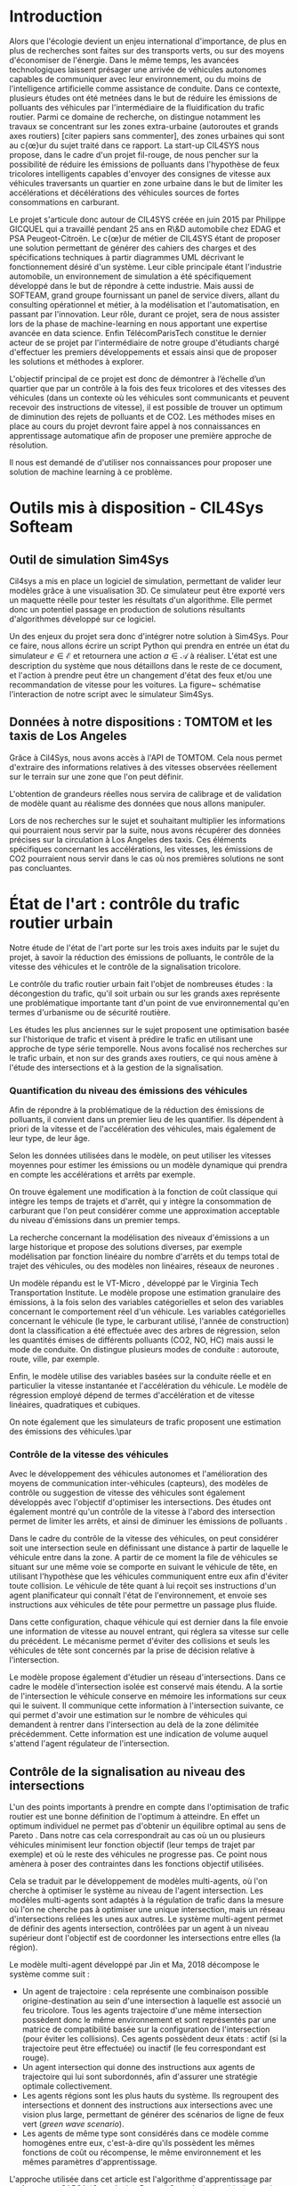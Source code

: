 #+begin_latex latex
% Define some commands to keep the formatting separated from the content 
\newcommand{\keyword}[1]{\textbf{#1}}
\newcommand{\tabhead}[1]{\textbf{#1}}
\newcommand{\code}[1]{\texttt{#1}}
\newcommand{\file}[1]{\texttt{\bfseries#1}}
\newcommand{\option}[1]{\texttt{\itshape#1}}
#+end_latex

* Introduction

Alors que l'écologie devient un enjeu international d'importance, de plus en plus de recherches sont faites sur des transports verts, ou sur des moyens d'économiser de l'énergie. Dans le même temps, les avancées technologiques laissent présager une arrivée de véhicules autonomes capables de communiquer avec leur environnement, ou du moins de l'intelligence artificielle comme assistance de conduite. Dans ce contexte, plusieurs études ont été metnées dans le but de réduire les émissions de polluants des véhicules par l'intermédiaire de la fluidification du trafic routier. Parmi ce domaine de recherche, on distingue notamment les travaux se concentrant sur les zones extra-urbaine (autoroutes et grands axes routiers) [citer papiers sans commenter], des zones urbaines qui sont au c{\oe}ur du sujet traité dans ce rapport. La start-up CIL4SYS nous propose, dans le cadre d'un projet fil-rouge, de nous pencher sur la possibilité de réduire les émissions de polluants dans l'hypothèse de feux tricolores intelligents capables d'envoyer des consignes de vitesse aux véhicules traversants un quartier en zone urbaine dans le but de limiter les accélérations et décélérations des véhicules sources de fortes consommations en carburant.

Le projet s'articule donc autour de CIL4SYS créée en juin 2015 par Philippe GICQUEL qui a travaillé pendant 25 ans en R\&D automobile chez EDAG et PSA Peugeot-Citroën. Le c{\oe}ur de métier de CIL4SYS étant de proposer une solution permettant de générer des cahiers des charges et des spécifications techniques à partir diagrammes UML décrivant le fonctionnement désiré d'un système. Leur cible principale étant l'industrie automobile, un environnement de simulation a été spécifiquement développé dans le but de répondre à cette industrie. Mais aussi de SOFTEAM, grand groupe fournissant un panel de service divers, allant du consulting opérationnel et métier, à la modélisation et l'automatisation, en passant par l'innovation. Leur rôle, durant ce projet, sera de nous assister lors de la phase de machine-learning en nous apportant une expertise avancée en data science. Enfin TélécomParisTech constitue le dernier acteur de se projet par l'intermédiaire de notre groupe d'étudiants chargé d'effectuer les premiers développements et essais ainsi que de proposer les solutions et méthodes à explorer.

L'objectif principal de ce projet est donc de démontrer à l’échelle d’un quartier que par un contrôle à la fois des feux tricolores et des vitesses des véhicules (dans un contexte où les véhicules sont communicants et peuvent recevoir des instructions de vitesse), il est possible de trouver un optimum de diminution des rejets de polluants et de CO2. Les méthodes mises en place au cours du projet devront faire appel à nos connaissances en apprentissage automatique afin de proposer une première approche de résolution.

Il nous est demandé de d'utiliser nos connaissances pour proposer une solution de machine learning à ce problème. 

* Outils mis à disposition - CIL4Sys Softeam

** Outil de simulation Sim4Sys

Cil4sys a mis en place un logiciel de simulation, permettant de valider leur modèles grâce à une visualisation 3D. Ce simulateur peut être exporté vers un maquette réelle pour tester les résultats d'un algorithme. Elle permet donc un potentiel passage en production de solutions résultants d'algorithmes développé sur ce logiciel.

Un des enjeux du projet sera donc d'intégrer notre solution à Sim4Sys. Pour ce faire, nous allons écrire un script Python qui prendra en entrée un état du simulateur $e \in \mathcal{E}$ et retournera une action $a \in \mathcal{A}$ à réaliser. L'état est une description du système que nous détaillons dans le reste de ce document, et l'action à prendre peut être un changement d'état des feux et/ou une recommandation de vitesse pour les voitures. La figure~\ref{fig:Sim4Sys-inte} schématise l'interaction de notre script avec le simulateur Sim4Sys.


\begin{figure}
\centering
\includegraphics[width = 12cm]{Figures/sym4Sys-integration-diag.png}
\caption[Sim4Sys-inte]{Interaction de notre solution a l'outil de simulation Sim4Sys}
\label{fig:Sim4Sys-inte}
\end{figure}

** Données à notre dispositions : TOMTOM et les taxis de Los Angeles

Grâce à Cil4Sys, nous avons accès à l'API de TOMTOM. Cela nous permet d'extraire des informations relatives à des vitesses observées réellement sur le terrain sur une zone que l'on peut définir.

L'obtention de grandeurs réelles nous servira de calibrage et de validation de modèle quant au réalisme des données que nous allons manipuler.

Lors de nos recherches sur le sujet et souhaitant multiplier les informations qui pourraient nous servir par la suite, nous avons récupérer des données précises sur la circulation à Los Angeles des taxis. Ces éléments spécifiques concernant les accélérations, les vitesses, les émissions de CO2 pourraient nous servir dans le cas où nos premières solutions ne sont pas concluantes.

* État de l'art : contrôle du trafic routier urbain

Notre étude de l'état de l'art porte sur les trois axes induits par le sujet du projet, à savoir la réduction des émissions de polluants, le contrôle de la vitesse des véhicules et le contrôle de la signalisation tricolore.

Le contrôle du trafic routier urbain fait l'objet de nombreuses études : la décongestion du trafic, qu'il soit urbain ou sur les grands axes représente une problématique importante tant d'un point de vue environnemental qu'en termes d'urbanisme ou de sécurité routière.

Les études les plus anciennes sur le sujet proposent une optimisation basée sur l'historique de trafic et visent à prédire le trafic en utilisant une approche de type série temporelle.
Nous avons focalisé nos recherches sur le trafic urbain, et non sur des grands axes routiers, ce qui nous amène à l'étude des intersections et à la gestion de la signalisation.

*** Quantification du niveau des émissions des véhicules

Afin de répondre à la problématique de la réduction des émissions de polluants, il convient dans un premier lieu de les quantifier. Ils dépendent à priori de la vitesse et de l'accélération des véhicules, mais également de leur type, de leur âge. 

Selon les données utilisées dans le modèle, on peut utiliser les vitesses moyennes pour estimer les émissions ou un modèle dynamique qui prendra en compte les accélérations et arrêts par exemple.

On trouve également une modification à la fonction de coût classique qui intègre les temps de trajets et d'arrêt, qui y intègre la consommation de carburant que l'on peut considérer comme une approximation acceptable du niveau d'émissions dans un premier temps.

La recherche concernant la modélisation des niveaux d'émissions a un large historique et propose des solutions diverses, par exemple modélisation par fonction linéaire du nombre d'arrêts \cite{stevanovic2009optimizing} et du temps total de trajet des véhicules, ou des modèles non linéaires, réseaux de neurones \cite{fuelconsumption}.

Un modèle répandu est le VT-Micro \cite{RAKHA200449}, développé par le Virginia Tech Transportation Institute. Le modèle propose une estimation granulaire des émissions, à la fois selon des variables catégorielles et selon des variables concernant le comportement réel d'un véhicule. Les variables catégorielles concernant le véhicule (le type, le carburant utilisé, l'année de construction) dont la classification a été effectuée avec des arbres de régression, selon les quantités émises de différents polluants (CO2, NO, HC) mais aussi le mode de conduite. On distingue plusieurs modes de conduite : autoroute, route, ville, par exemple.

Enfin, le modèle utilise des variables basées sur la conduite réelle et en particulier la vitesse instantanée et l'accélération du véhicule. Le modèle de régression employé dépend de termes d'accélération et de vitesse linéaires, quadratiques et cubiques.

On note également que les simulateurs de trafic proposent une estimation des émissions des véhicules.\par

*** Contrôle de la vitesse des véhicules

Avec le développement des véhicules autonomes et l'amélioration des moyens de communication inter-véhicules (capteurs), des modèles de contrôle ou suggestion de vitesse des véhicules sont également développés avec l'objectif d'optimiser les intersections.\cite{vehiclecontrol} Des études ont également montré qu'un contrôle de la vitesse à l'abord des intersection permet de limiter les arrêts, et ainsi de diminuer les émissions de polluants \cite{MATSUMOTO2019449} \cite{MATSUMOTO20141015} \cite{tielert2010}.

Dans le cadre du contrôle de la vitesse des véhicules, on peut considérer soit une intersection seule en définissant une distance à partir de laquelle le véhicule entre dans la zone. A partir de ce moment la file de véhicules se situant sur une même voie se comporte en suivant le véhicule de tête, en utilisant l'hypothèse que les véhicules communiquent entre eux afin d'éviter toute collision. Le véhicule de tête quant à lui reçoit ses instructions d'un agent planificateur qui connaît l'état de l'environnement, et envoie ses instructions aux véhicules de tête pour permettre un passage plus fluide.

Dans cette configuration, chaque véhicule qui est dernier dans la file envoie une information de vitesse au nouvel entrant, qui réglera sa vitesse sur celle du précédent. Le mécanisme permet d'éviter des collisions et seuls les véhicules de tête sont concernés par la prise de décision relative à l'intersection.

Le modèle propose également d'étudier un réseau d'intersections. Dans ce cadre le modèle d'intersection isolée est conservé mais étendu. A la sortie de l'intersection le véhicule conserve en mémoire les informations sur ceux qui le suivent. Il communique cette information à l'intersection suivante, ce qui permet d'avoir une estimation sur le nombre de véhicules qui demandent à rentrer dans l'intersection au delà de la zone délimitée précédemment. Cette information est une indication de volume auquel s'attend l'agent régulateur de l'intersection.

** Contrôle de la signalisation au niveau des intersections

L'un des points importants à prendre en compte dans l'optimisation de trafic routier est une bonne définition de l'optimum à atteindre. En effet un optimum individuel ne permet pas d'obtenir un équilibre optimal au sens de Pareto \cite{lujak2014fair}. Dans notre cas cela correspondrait au cas où un ou plusieurs véhicules minimisent leur fonction objectif (leur temps de trajet par exemple) et où le reste des véhicules ne progresse pas. Ce point nous amènera à poser des contraintes dans les fonctions objectif utilisées. 

Cela se traduit par le développement de modèles multi-agents, où l'on cherche à optimiser le système au niveau de l'agent intersection. Les modèles multi-agents sont adaptés à la régulation de trafic dans la mesure où l'on ne cherche pas à optimiser une unique intersection, mais un réseau d'intersections reliées les unes aux autres. Le système multi-agent permet de définir des agents intersection, contrôlées par un agent à un niveau supérieur dont l'objectif est de coordonner les intersections entre elles (la région). 

Le modèle multi-agent développé par Jin et Ma, 2018 \cite{JinMa17} décompose le système comme suit :

- Un agent de trajectoire : cela représente une combinaison possible origine-destination au sein d'une intersection à laquelle est associé un feu tricolore. Tous les agents trajectoire d'une même intersection possèdent donc le même environnement et sont représentés par une matrice de compatibilité basée sur la configuration de l'intersection (pour éviter les collisions). Ces agents possèdent deux états : actif (si la trajectoire peut être effectuée) ou inactif (le feu correspondant est rouge).
- Un agent intersection qui donne des instructions aux agents de trajectoire qui lui sont subordonnés, afin d'assurer une stratégie optimale collectivement. 
- Les agents régions sont les plus hauts du système. Ils regroupent des intersections et donnent des instructions aux intersections avec une vision plus large, permettant de générer des scénarios de ligne de feux vert (\textit{green wave scenario}).
- Les agents de même type sont considérés dans ce modèle comme homogènes entre eux, c'est-à-dire qu'ils possèdent les mêmes fonctions de coût ou récompense, le même environnement et les mêmes paramètres d'apprentissage.

L'approche utilisée dans cet article est l'algorithme d'apprentissage par renforcement SARSA (\textit{State Action Reward State Action}) qui à chaque étape actualise la base de connaissances des agents trajectoire (le plus bas niveau) et qui définit le contrôle optimal au niveau de l'intersection.

L'apprentissage par renforcement pour les problèmes d'optimisation de trafic ont fait l'objet d'autres recherches, notamment utilisant le Q-learning au lieu de SARSA \cite{tantway-abdulhai2012}. La différence entre les deux algorithmes se situant dans la définition de la récompense : SARSA prend en compte la politique suivie par l'agent quand le Q-learning considère l'action suivante comme maximisant la récompense. Ces deux algorithmes proches présentent chacun des avantages et inconvénients : quand le Q-learning est plus rapide et simple à mettre en oeuvre, le SARSA permet une approche plus conservatrice, notamment si on souhaite l'utiliser dans un environnement réel et non de simulation.

L'utilisation d'un apprentissage par renforcement nous permettrait une flexibilité sur la définition de la fonction de récompense des agents, et ainsi supplémenter le modèle original d'une fonction de contrôle sur la vitesse des véhicules, permis par le contrôle situé au niveau de l'intersection mais également d'utiliser une mesure des émissions de polluants dans le modèle.

** Problème d'optimisation

Plus classiquement, il est possible de donner une formulation d'un point de vue optimisation du problème. En effet, l'objectif principal demandé par CIL4SYS est de trouver des lois de commande des feux et des véhicules de manière à réduire au maximum les émissions de CO2. Au cours de ce projets les émissions de CO2 seront modélisées uniquement par l'intermédiaire des accélérations. Une première approche peut donc être de minimiser :

#+begin_latex latex
\[
\min_{\theta(t)}{\mathbb{E}\left [\sum_{j=1}^{m} \int_{t = 0}^{t^{sortie}_{j}}{ | a_{j}(t,\theta(t),\mathcal{C}_{j}(\xi)) | dt} \right ]}
\]
#+end_latex

où $a_{j}(t)$ représente les accélérations subies par le véhicule $j$ tout au long de sa trajectoire $\mathcal{C}_{j}$ affectée aléatoirement par la variable aléatoire $\xi$ et $\theta(t)$ représente la loi de commande imposée aux véhicules.

On constate d'ors et déjà que la solution à un tel problème d'optimisation est évidente puisqu'il suffit d'imposer une loi de commande de telle sorte que les véhicules restent à l'arrêts pour minimiser les emissions. Le problème initial d'optimisation se doit donc d'être complété par l'intermédiaire de contraintes afin répondre à un certain réalisme. Un première contrainte à envisager est le temps de trajet pour la réalisation du parcours $\mathcal{C}$ du véhicule. En utilisant les données TOMTOM, il sera donc possible de déterminer au sein du quartier qui sera choisi par la suite quel est le temps de trajet moyen réalisé par un véhicule pour une trajectoire imposée $\bar{t}(\mathcal{C})$. Une contrainte seuil sur le temps de trajet pourra alors être imposé avec pour référence le temps de trajet calculé. Le problème de minimisation se reformule alors de la manière suivante :

#+begin_latex latex
\begin{equation}
\begin{cases}
\displaystyle{\min_{\theta(t)}{\mathbb{E}\left [\sum_{j=1}^{m} \int_{t = 0}^{t^{sortie}_{j}}{ | a_{j}(t,\theta(t),\mathcal{C}(\xi)) | dt} \right ]}}\\
\text{s.t.~} t^{sortie}_{j} \leq \alpha \cdot \bar{t}(\mathcal{C})
\end{cases}
\end{equation}
#+end_latex

La formalisation du problème d'optimisation reste à compléter et on sera amené à ajouter d'autres contraintes au cours du projet au fur et à mesure de sa prise en main. La fonction de coût à minimiser sera elle aussi amenée à être changée si par exemple le nombre de voitures qui traversent le quartier devient aléatoire lui aussi etc...


** Apprentissage par renforcement

Comme dit précédemment, une des méthodes utilisée dans la littérature actuelle pour effectuer de la fluidification de trafic est l'apprentissage par renforcement. C'est la méthode d'apprentissage sur laquelle nous avons décidée de nous concentrer car novatrice dans le domaine de l'optimisation de trafic routier. Dans cette section, nous présentons les grandes ligne de cette méthode d'apprentissage. 

L'apprentissage par renforcement est une méthode statistique de prise de décision dans un environnement donné. L'environnement est modélisé par un état, et l'acteur peut réaliser une action qui affectera l'état. L'algorithme est guidé lors de la phase d'entraînement par une fonction de récompense. Après avoir pris une action $a$ à un état $e$, l'observation du nouvel état permet le calcul d'une récompense, $r \in \mathbb{R}$.

Notons $\mathcal{E}$ l'ensemble des états possibles de notre environnement, $\mathcal{A}$ l'ensemble des actions possibles, et $r_t$ la récompense obtenue au pas de temps $t$. En modélisant la récompense cumulative comme un processus de Markov, elle ne dépend que de l'action prise et de l'état du système aux temps $t \geq t_0$ et est définie de la manière suivante:

#+begin_latex latex
\[
R_{t_0} = \sum^\infty_{t=t_0} \gamma^{t-t_0}r_{t+1}
\]
#+end_latex

Où le coefficient $\gamma \in [0,1]$ permet de donner plus de poids aux récompenses proches de $t_0$ dans le temps et à la somme de converger.

Le principe de l'apprentissage par renforcement est alors de chercher une fonction $Q^*: \mathcal{E} \times \mathcal{A} \longrightarrow \mathbb{R}$ qui estime le retour cumulatif $R_{t_0}$ pour une action $a \in \mathcal{A}$ réalisée à un état $e \in \mathcal{E}$.

La fonction $\pi(e,a)$ retourne la probabilité de réaliser une action $a$ à l'état $e$. Nous avons donc $\sum_{a\in\mathcal{A}}\pi(e,a) = 1$. Définissons $Q^\pi(e,a)$, la fonction qui prédit l'espérance de la récompense cumulative sous $\pi$ sachant $e$ et $a$:

#+begin_latex latex
\[
Q^\pi(e, a) = \mathbb{E}_\pi[R_t|e_t=e,a_t=a]
\]
#+end_latex

Définissions $\mathcal{P}^a_{ee'}$, la probabilité de passer d'un état $e$ à un état $e'$ sachant un état $e$ et une action $a$ donnés:

#+begin_latex latex
\[
\mathcal{P}^a_{ee'} = \mathbb{P}(e_{t+1}=e'|e_t=e, a_t=a)
\]
#+end_latex

Définissions aussi $\mathcal{R}^a_{ee'}$, l'espérance de la récompense $r_{t+1}$
sachant un état $e$, et une action $a$ à l'instant $t$ ainsi qu'un état $e'$ à
l'instant $t+1$:

#+begin_latex latex
\[
\mathcal{R}^a_{ee'} = \mathbb{E}(r_{t+1}|e_t=e, e_{t+1}=e', a_t=a)
\]
#+end_latex

Il est alors possible de d'exprimer $Q^\pi$ de la manière suivante:

#+begin_latex latex
\begin{align}
Q^\pi(e, a) &= \mathbb{E}_\pi[R_t|e_t=e,a_t=a] \\
&= \mathbb{E}_\pi[\sum_{t=t_0}^\infty \gamma^{t-t_0}r_t|e_{t_0}=e,a_{t_0}=a] \\
&= \mathbb{E}_\pi[r_{t+1}+\gamma\sum_{t=t_0}^\infty \gamma^{t-t_0}r_{t_0+1}|e_{t_0}=e,a_{t_0}=a] \\
&= \sum_{e'}\mathcal{P}^a_{ee'}\left[ \mathcal{R}^a_{ee'} +
  \gamma\mathbb{E}_\pi \left( \sum^\infty_{t=t_0}\gamma^{t-t_0}r_{t_0+1}|e_{t+1}=e' \right) \right] \\
&= \sum_{e'}\mathcal{P}^a_{ee'}\left[ \mathcal{R}^a_{ee'} +
  \gamma\sum_{a'}\mathbb{E}_\pi \left(
    \sum^\infty_{t=t_0}\gamma^{t-t_0}r_{t_0+1}|e_{t+1}=e', a_{t+1}=a' \right) \right] \\
&= \sum_{e'}\mathcal{P}^a_{ee'}\left[ \mathcal{R}^a_{ee'} +
  \gamma\sum_{a'} \pi(e',a')Q^\pi(e', a') \right]
\end{align}
#+end_latex

Si la politique d'action à choisir dans un état donné consiste à maximiser la
récompense cumulative, alors:

#+begin_latex latex
\[
\pi^*(e) = \underset{a}{\mathrm{argmax}} Q^*(e, a)
\]
#+end_latex

Cependant, nous ne connaissons pas la fonction $Q^*$, nous utilisons donc un
modèle statistique pour l'approcher. En prenant alors:

#+begin_latex latex
\[
\pi(e) = \underset{a}{\mathrm{argmax}} Q^\pi(e, a)
\]
#+end_latex


L'équation de $Q^\pi(e,a)$ sous cette politique se simplifie alors:

#+begin_latex latex
\[
Q^\pi(e,a) = r + \gamma Q^\pi(e', \pi(e'))
\]
#+end_latex

Approcher $Q^\pi$ revient alors a choisir un paramètre $\theta$ pour notre modèle de manière a minimiser $\delta$, l'erreur de différence temporelle de notre modèle approche $Q_\theta^\pi(e,a)$:


#+begin_latex latex
\[
\theta \in \underset{\theta}{\mathrm{argmin}} \mathcal{L}(\delta) 
\]

\[
\delta = Q^\pi_\theta(e,a) - (r + \gamma\underset{a'}{\mathrm{argmax}} Q^\pi_\theta(e', a'))
\]
#+end_latex

Ou $\mathcal{L}$ est une fonction de perte. En pratique, l'optimisation est réalisée par "batchs" de transitions $B$ a l'aide d'une descente de gradient stochastique~\cite{GaoSLIS17}. 

En effet, après chaque action prise, le calcul de la récompense obtenue est
réalisé. Cette mémoire $\mathcal{M}$ est composée de quadruplets $(a, e, e', r) \in \mathcal{A}\times\mathcal{E}^2\times\mathbb{R}$. A chaque action, nous mettons en mémoire le quaduplet obtenu et réalisons une descente de gradient sur un batch de
cardinal $|B|$.

Les paramètres de notre modélisation sont donc nombreux:

- $\theta$, les paramètres de notre modèle statistique
- $\gamma$, le poids données aux récompenses plus tôt dans le temps
- $\mathcal{L}$, la fonction de perte
- Le fonction de calcul de récompense, $\psi : \mathcal{E} \longrightarrow \mathbb{R}$

** Exploration vs exploitation

Au début de l'apprentissage, la fonction approchée par notre modèle ne sera pas
de bonne qualité, et donc notre politique de prendre l'action avec la plus
grande valeur de $Q^\pi_\theta$ peut potentiellement ne pas converger. Pour
encourager l'algorithme à explorer son espace d'action, on introduit un
paramètre $\epsilon \in [0,1]$. On modifie alors notre politique d'action de
manière à faire une action aléatoire dans $\epsilon\%$ des cas:

#+begin_latex latex
\[
\pi(e)=\begin{cases}
    \mathrm{random}(\mathcal{A}), & \text{si $\mathrm{random}([0,1])<\epsilon$}.\\
    \underset{a}{\mathrm{argmax}} Q^\pi(e, a), & \text{sinon}.
  \end{cases}
\]
#+end_latex


Il est aussi possible de faire varier $\epsilon$ dans le temps, avec par exemple des valeurs plus grosses en début d'entraînement pour ensuite diminuer.

** Modélisation de simulation

Modélisons l'ensemble des environnements $\mathcal{E}$ de la manière suivante. Chaque élément $e$ de cet ensemble représente l'état du système à un temps
donné. Pour rester simple, prenons dans un premier temps la position ($x_i$), la vecteur vitesse ($\dot{x}_i$), l'accélération ($\ddot{x}_i$), l'émission ($\kappa_i$), et le temps totale passe a vitesse nulle ($w_i$) de chacune des $V$ voitures ainsi que l'état des $F$ feux dans l'environnement de simulation:

#+begin_latex latex
\[v_i = (x_i, \dot{x}_i, \ddot{x}_i, \kappa_i, w_i) \in \mathbb{R}^{3\times3+2}, 0 < i \leq V\]
\[f_j \in \{0,1\}, 0 < j \leq F\]
\[e = (v, f) \in \mathbb{R}^{11V}\times\{0,1\}^F\]
#+end_latex

Une fonction de récompense pourrait être par exemple:

#+begin_latex latex
\[
\psi (e) = \frac{1}{V}\sum_{i=0}^V(|\dot{x}_i| - |\ddot{x}_i| - \kappa_i)
\]
#+end_latex

Pour favoriser le flux mais minimiser les accélérations ainsi que les émissions. Il est maintenant possible de formuler des contraintes d'optimisation:

#+begin_latex latex
\[\phi_1(e) = \sum_{i=0}^V\kappa_i < c_1\]
\[\phi_2(e) = \sum_{i=0}^Vw_i < c_2\]
#+end_latex

Concernant la fonction de perte $\mathcal{L}$, prenons la somme des moindres carrés. L'optimisation à réaliser devient :

#+begin_latex latex
\[(\theta, \gamma) \in \underset{\theta, \gamma}{\mathrm{argmin}} \mathcal{L}^\psi(\delta)\]
\[s.c. \phi_i(e) < c_i, i \in \{1,2\}\]
#+end_latex

** Simulateur Sumo

L'environnement d'entraînement de notre algorithme est le simulateur de trafic routier Sumo~\cite{SUMO2012}, développé par le centre aérospatial allemand. Ce simulateur permet de définir un réseau routier arbitrairement complexe et de définir des flux routiers sur cette géométrie. Il est ensuite possible de requêter le simulateur pour obtenir les positions, vitesse, accélérations, émission des véhicules pour prendre des décision sur l'état des deux.

La Figure \ref{fig:sumo-sim} présente un exemple de simulation sur Sumo.

#+begin_latex latex
\begin{figure}
\centering
\includegraphics[width = 12cm]{Figures/sumo-screenshot.png}
\caption[sumo-sim]{Capture d'ecran du simulteur Sumo en action.}
\label{fig:sumo-sim}
\end{figure}
#+end_latex

** Framework Flow

Le framework Flow~\cite{Wu-al17}, développé par une équipe de chercheur à UC Berkeley, est une abstraction open source permettant de simplifier la mise en place d'algorithme par renforcement pour le simulateur SUMO.


* Cas pratiques

** Cartpole

Dans le but de se familiariser avec les concepts liés à l'apprentissage par renforcement, nous avons étudié sa mise en oeuvre dans le cadre d'un modèle "jouet" bien connu, celui du pendule inversé. C'est un problème classique de contrôle utilisé pour développer des algorithmes d'apprentissage par renforcement dans un cadre simple.

OpenAI Gym \cite{Bro-al16} est un framework développé pour faciliter la recherche en apprentissage par renforcement. Cet outil permet de charger des environnements déjà implémentés avec lesquels il est ensuite possible d'interagir. OpenAI Gym permet aux développeurs de ne pas se préoccuper de la partie simulation physique des systèmes pour ne se concentrer que sur le développement d'algorithmes de RL.

Il est possible de charger des environnements de type jeux Atari, jeux de plateau, robots 2D ou 3D (cf. figure \ref{fig:sumo-envs}).

Même si Gym ne propose pas d'environnement propre au trafic routier, il constitue un framework référence pour l'apprentissage par renforcement, duquel s'inspire en partie le framework Flow que nous utiliserons au cours du projet. La prise en main de Gym constitue donc une bonne entrée en matière.

#+begin_latex latex
\begin{figure}[ht]
\centering
\includegraphics[height=6cm]{Figures/gym_examples.png}
\caption[sumo-envs]{Exemples d'environnement OpenAI Gym}
\label{fig:sumo-envs}
\end{figure}
#+end_latex


Le pendule inversé est constitué d'un mat en métal positionné sur un chariot mobile. Le chariot peut se déplacer sur la gauche et à la droite et la tâche de contrôle consiste à maintenir le mat en  équilibre. Ce problème de contrôle est facilement soluble par les outils de contrôle classiques (e.g. commande optimale). Cet environnement constitue en revanche un banc d'essai intéressant pour implémenter des premiers algorithmes de RL.


#+begin_latex latex
\begin{figure}[ht]
\centering
\includegraphics[height=4cm]{Figures/cartpole.png}
\caption[cartpole]{Environnement pendule inversé}
\label{fig:cartpole}
\end{figure}
#+end_latex

Nous avons choisi dans un premier temps de nous concentrer sur le deep Q-learning.
Dans cette approche, l'agent est un réseau de neurones qui prend en entrée l'état du système et
donne en sortie l'action à entreprendre.


Dans l'exemple suivant, un agent de deep Q-learning a été codé dans la classe DQNSolver :


#+begin_src python
class DQNSolver:

    def __init__(self, observation_space, action_space):
        self.exploration_rate = EXPLORATION_MAX
        self.action_space = action_space
        self.memory = deque(maxlen=MEMORY_SIZE)
        self.model = Sequential()
        self.model.add(Dense(24, input_shape=(observation_space,),
                        activation="relu"))
        self.model.add(Dense(24, activation="relu"))
        self.model.add(Dense(self.action_space, activation="linear"))
        self.model.compile(loss="mse", optimizer=Adam(lr=LEARNING_RATE))

    def remember(self, state, action, reward, next_state, done):
        self.memory.append((state, action, reward, next_state, done))

    def act(self, state):
        if np.random.rand() < self.exploration_rate:
            return random.randrange(self.action_space)
        q_values = self.model.predict(state)
        return np.argmax(q_values[0])

    def experience_replay(self):
        if len(self.memory) < BATCH_SIZE:
            return
        batch = random.sample(self.memory, BATCH_SIZE)
        for state, action, reward, state_next, terminal in batch:
            q_update = reward
            if not terminal:
                q_update = (reward + GAMMA * 
                            np.amax(self.model.predict(state_next)[0]))
            q_values = self.model.predict(state)
            q_values[0][action] = q_update
            self.model.fit(state, q_values, verbose=0)
        self.exploration_rate *= EXPLORATION_DECAY
        self.exploration_rate = max(EXPLORATION_MIN,
                                    self.exploration_rate)
#+end_src

** Deep Q-learning pour une intersection

L'étape suivante consiste à implémenter un algorithme de DQL à un système de trafic routier. Dans cette partie, l'environnement est simulé par l'intermédiaire de SUMO. Le système le plus simple que l'on puisse imaginer pour le contrôle du trafic routier par feux tricolores est une intersection unique. La figure \ref{fig:sumo-intersection} montre une capture d'écran de l'interface graphique de SUMO au cours d'une simulation.


\begin{figure}[ht]
\centering
\includegraphics[height=8cm]{Figures/sumo_intersection.png}
\caption[sumo-intersection]{Intersection SUMO}
\label{fig:sumo-intersection}
\end{figure}

La démarche est la suivante : on définit une architecture (ici une intersection), une demande de trafic et la période de temps de la simulation. Cela constitue un scénario qu'il est possible de répéter autant de fois que l'on veut. L'intervalle de temps entre chaque pas de simulation peut être configuré, ce qui permet de choisir la "vitesse" d'exécution de la simulation. Dans notre cas, une heure de simulation correspond par exemple à un peu moins d'une minute d'exécution.


Il faut ensuite définir le triplet suivant ($\mathcal{E}_t$, $\mathcal{A}_t$, $r_t$) pour les états, les actions  et les récompenses du système.


*** Etats $\mathcal{E}_t$
  
Une façon de définir l'état de l'intersection consiste à "découper" chaque voie en cellules, et définir une matrice de positions et de vitesses comme suit (cf. figure \ref{fig:intersection-state}): pour la matrice de positions on associe à chaque cellule la valeur 1 si un véhicule est présent dans la cellule, 0 sinon; pour la matrice de vitesses, on prend la vitesse du véhicule présent dans la cellule, normalisée par la vitesse limite.

\begin{figure}[ht]
\centering
\includegraphics[height=6cm]{Figures/intersection_state.png}
\caption[intersection-state]{Etat de l'intersection}
\label{fig:intersection-state}
\end{figure}

*** Actions $\mathcal{A}_t$

L'agent a le choix entre deux actions $\mathcal{A}_t = \{0,1\}$ :

- 0 $\to$ feu vert pour la direction Est-Ouest
- 1 $\to$ feu vert pour la direction Nord-Sud

*** Récompenses $r_t$

La récompense est définie à partir des délais encourus par les véhicules sur les voies menant à 
l'intersection. Pour chaque véhicule, les temps de décélération, d'arrêt et d'accélération conduisent
à un retard en comparaison avec un scénario sans intersection. On peut donc définir un retard cumulé
pour l'ensemble des véhicules sur le réseau. A chaque fois qu'un véhicule traverse l'intersection, on 
soustrait son retard du retard cumulé. De cette façon il est possible de définir une récompense de 
la manière suivante : 

#+begin_latex latex
\begin{equation}
r_t = C_{d}^{g^{-}} - C_{d}^{g^{+}}
\label{eqn:Einstein}
\end{equation}
#+end_latex

où $C_{d}^{g^{-}}$ est le retard cumulé au début de la phase de feu vert après l'action $a_t$ et $C_{d}^{g^{+}}$ le retard cumulé à la fin de la phase.


Avec une telle définition, on voit que l'agent de RL reçoit après chaque action un signal qui l'"informe" de la qualité de l'action entreprise. Une récompense positive traduit une diminution du retard cumulé et une récompense négative une augmentation de ce retard.

Choisir une récompense $r_t$ revient d'une certaine façon à choisir ce que l'on veut optimiser. D'autres possibilités pourraient être la minimisation de la longueur des files d'attentes, la minimisation du niveau d'émissions, etc\ldots

*** Architecture du DQN

\begin{figure}[ht]
\centering
\includegraphics[height=6cm]{Figures/intersection_dqn_architecture.png}
\caption[intersection-dqn-architecture]{Architecture du DQN}
\label{fig:intersection-dqn-architecture}
\end{figure}

* Planning envisagé pour la suite du projet

Pour les dix prochaines semaines (avant l'échéance de fin de période trois, mi avril), l'objectif premier est de se familiariser avec l'outil de simulation SIM4SYS tout en commençant le travail de programmation sur un carrefour simple en ne prenant en compte que les feux tricolores.

Suite à cela, un binôme se penchera sur l'optimisation du premier modèle, pendant que l'autre implémentera le travail sur le logiciel de simulation en prenant compte des constantes évolutions résultantes de l'optimisation.

La deuxième étape  sera de faire évoluer le modèle en prenant en compte un quartier complet mais toujours sans faire varier la vitesse des véhicules. Puis, tout en optimisant ce modèle, nous devrions arriver à la soutenance de fin de troisième période avec un modèle qui devrait montrer des éléments intéressants. Figure ~\ref{fig:gantt-1}

Lors de la dernière période de travail, nous nous concentrerons sur la monté en puissance dans l'algorithme : prendre en compte la régulation de la vitesse des véhicules. De même, en parallèle d'une phase d'optimisation, nous implémenterons ce modèle sur le simulateur SIM4Sys. Il nous restera donc une période de feature engeneering pour spécialiser notre modèle est répondre ainsi à toutes les demandes de Cil4Sys. Figure ~\ref{fig:gantt-2}.

#+begin_latex latex
\newpage
\begin{figure}
\centering
\includegraphics[width = 22cm, angle =90]{Figures/gantt1.png}
\caption[gantt-1]{Planning partie 1}
\label{fig:gantt-1}
\end{figure}

\newpage
\begin{figure}
\centering
\includegraphics[width = 22cm, angle  = 90]{Figures/gantt2.png}
\caption[gantt-2]{Planning partie 2}
\label{fig:gantt-2}
\end{figure}

\newpage
#+end_latex


* Conclusion
La problématique posée d'optimisation du trafic urbain pour limiter les émissions de polluants nous a amenés dans un premier temps à réaliser un état de l'art sur les méthodes mises en {\oe}uvre dans le domaine de l'optimisation de trafic urbain, et sur la réduction des émissions de polluants. Cette étude nous a amenés à considérer un modèle d'apprentissage par renforcement pour répondre à nos besoins, ce type de modèle ayant fait ses preuves dans la littérature.

Nous utiliserons à cet effet un simulateur de trafic Sumo, qui nous permettra de tester les algorithmes développés et leur efficacité. Nous pourrons améliorer notre simulation en l'approchant des conditions réelles grâce aux données de trafic fournies par l'API Tomtom qui nous donnera une évaluation réaliste de demande de trafic.

Les modèles développés seront par la suite intégrés au simulateur SIM4Sys développé par l'entreprise CIL4Sys. Nous itérerons sur le développement des modèles de manière itérative afin de pouvoir en parallèle les améliorer de manière continue et garantir leur bonne intégration au logiciel SIM4Sys.
